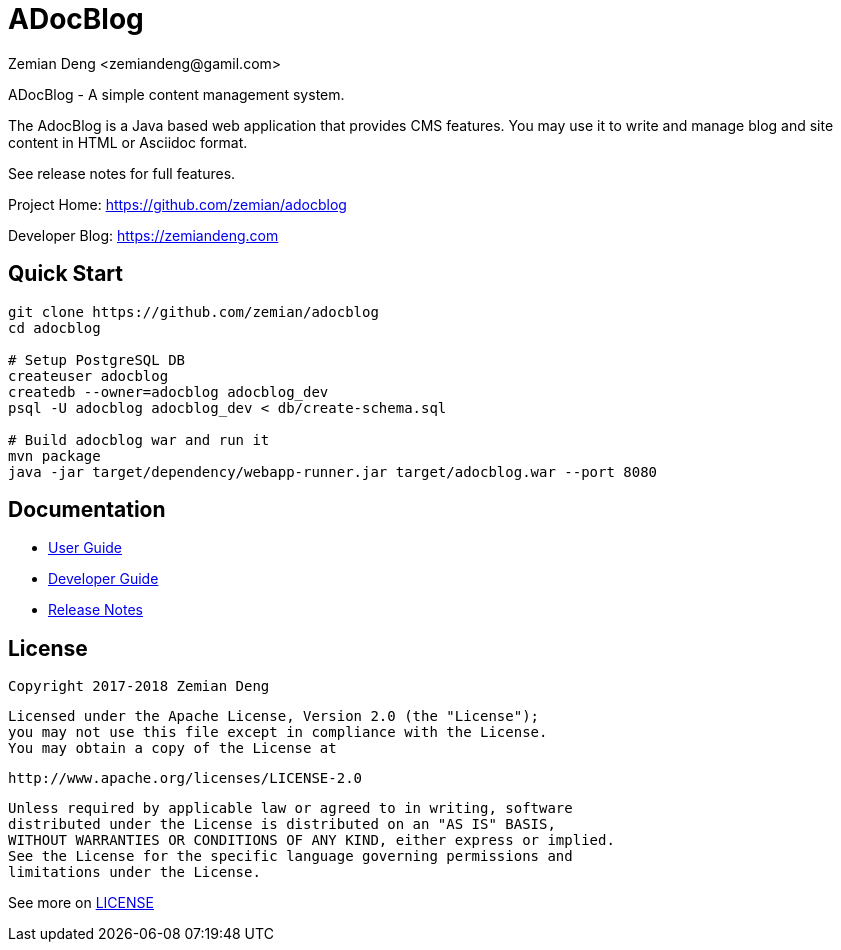 = ADocBlog
:author: Zemian Deng <zemiandeng@gamil.com>
:date: 2017-11-14

ADocBlog - A simple content management system.

The AdocBlog is a Java based web application that provides
CMS features. You may use it to write and manage blog and
site content in HTML or Asciidoc format. 

See release notes for full features.

Project Home: https://github.com/zemian/adocblog

Developer Blog: https://zemiandeng.com

== Quick Start

----
git clone https://github.com/zemian/adocblog
cd adocblog

# Setup PostgreSQL DB
createuser adocblog
createdb --owner=adocblog adocblog_dev
psql -U adocblog adocblog_dev < db/create-schema.sql

# Build adocblog war and run it
mvn package
java -jar target/dependency/webapp-runner.jar target/adocblog.war --port 8080
----

== Documentation

* link:docs/userguide.adoc[User Guide]
* link:docs/developer.adoc[Developer Guide]
* link:docs/release.adoc[Release Notes]

== License

   Copyright 2017-2018 Zemian Deng

   Licensed under the Apache License, Version 2.0 (the "License");
   you may not use this file except in compliance with the License.
   You may obtain a copy of the License at

       http://www.apache.org/licenses/LICENSE-2.0

   Unless required by applicable law or agreed to in writing, software
   distributed under the License is distributed on an "AS IS" BASIS,
   WITHOUT WARRANTIES OR CONDITIONS OF ANY KIND, either express or implied.
   See the License for the specific language governing permissions and
   limitations under the License.

See more on link:LICENSE[LICENSE]
